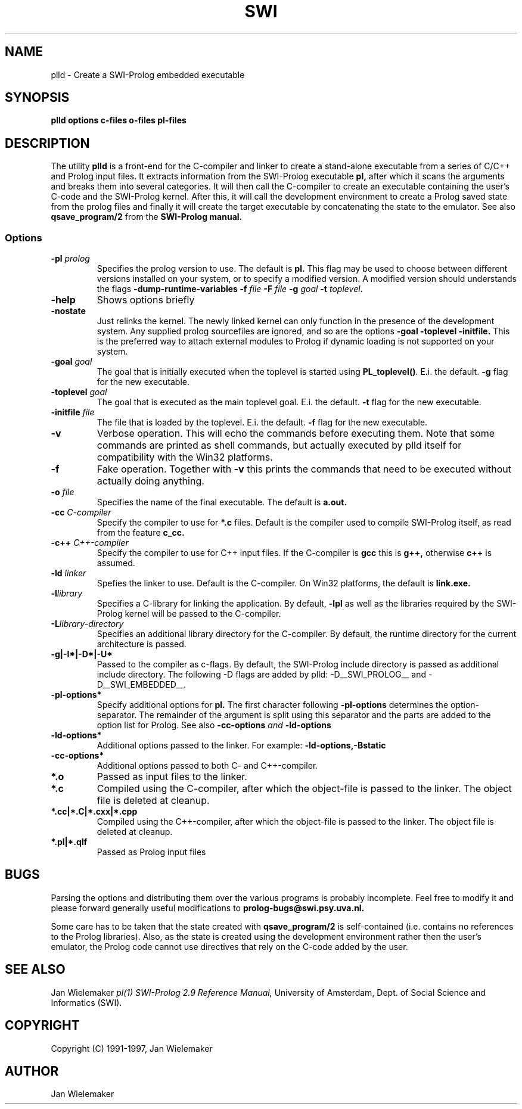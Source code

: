 .TH SWI 1 "May 18 1996"
.SH NAME
plld \- Create a SWI-Prolog embedded executable
.SH SYNOPSIS
.BR plld
.BI "options" " " "c-files" " " "o-files" 
.BI "pl-files"
.br
.SH DESCRIPTION
The utility
.BI plld
is a front-end for the C-compiler and linker to create a stand-alone
executable from a series of C/C++ and Prolog input files. It extracts
information from the SWI-Prolog executable
.B pl,
after which it scans the arguments and breaks them into several
categories.  It will then call the C-compiler to create an executable
containing the user's C-code and the SWI-Prolog kernel.  After this,
it will call the development environment to create a Prolog saved
state from the prolog files and finally it will create the target
executable by concatenating the state to the emulator.  See also
.BI qsave_program/2
from the
.BI SWI-Prolog " " manual.

.SS Options
.TP
.BI \-pl " prolog"
Specifies the prolog version to use.  The default is
.BI pl.
This flag may be used to choose between different versions installed
on your system, or to specify a modified version.  A modified version
should understands the flags
.BI \-dump-runtime-variables
.BI \-f " file"
.BI \-F " file"
.BI \-g " goal"
.BI \-t " toplevel".
.TP
.BI \-help
Shows options briefly
.TP
.BI \-nostate
Just relinks the kernel.  The newly linked kernel can only function
in the presence of the development system.  Any supplied prolog sourcefiles
are ignored, and so are the options
.BI \-goal
.BI \-toplevel
.BI \-initfile.
This is the preferred way to attach external modules to Prolog if
dynamic loading is not supported on your system.
.TP
.BI \-goal " goal"
The goal that is initially executed when the toplevel is started using
.BI "PL_toplevel()" .
E.i. the default.
.BI \-g
flag for the new executable.
.TP
.BI \-toplevel " goal"
The goal that is executed as the main toplevel goal.  E.i. the default.
.BI \-t
flag for the new executable.
.TP
.BI \-initfile " file"
The file that is loaded by the toplevel.  E.i. the default.
.BI \-f
flag for the new executable.
.TP
.BI \-v
Verbose operation.  This will echo the commands before executing them.
Note that some commands are printed as shell commands, but actually
executed by plld itself for compatibility with the Win32 platforms.
.TP
.BI \-f
Fake operation.  Together with
.BI \-v
this prints the commands that need to be executed without actually
doing anything.
.TP
.BI \-o " file"
Specifies the name of the final executable.  The default is
.BI a.out.
.TP
.BI \-cc " C-compiler"
Specify the compiler to use for
.BI *.c
files.  Default is the compiler used to compile SWI-Prolog itself,
as read from the feature
.BI c_cc.
.TP
.BI -c++ " C++-compiler"
Specify the compiler to use for C++ input files.  If the C-compiler
is
.BI gcc
this is
.BI g++,
otherwise
.BI c++
is assumed.
.TP
.BI \-ld " linker"
Spefies the linker to use.  Default is the C-compiler.  On Win32
platforms, the default is
.BI link.exe.
.TP
.BI \-l "library"
Specifies a C-library for linking the application.  By default,
.BI -lpl
as well as the libraries required by the SWI-Prolog kernel will be
passed to the C-compiler.
.TP
.BI \-L "library-directory"
Specifies an additional library directory for the C-compiler.  By
default, the runtime directory for the current architecture is passed.
.TP
.BI \-g|-I*|-D*|-U*
Passed to the compiler as c-flags.  By default, the SWI-Prolog include
directory is passed as additional include directory.  The following -D
flags are added by plld: -D__SWI_PROLOG__ and -D__SWI_EMBEDDED__.
.TP
.BI \-pl-options*
Specify additional options for
.BI pl.
The first character following
.BI \-pl-options
determines the option-separator.  The remainder of the argument is
split using this separator and the parts are added to the option list
for Prolog.  See also
.BI \-cc-options " and " \-ld-options
.TP
.BI \-ld-options*
Additional options passed to the linker.  For example:
.BI \-ld-options,-Bstatic
.TP
.BI \-cc-options*
Additional options passed to both C- and C++-compiler.
.TP
.BI *.o
Passed as input files to the linker.
.TP
.BI *.c
Compiled using the C-compiler, after which the object-file is passed
to the linker.  The object file is deleted at cleanup.
.TP
.BI *.cc|*.C|*.cxx|*.cpp
Compiled using the C++-compiler, after which the object-file is passed
to the linker.  The object file is deleted at cleanup.
.TP
.BI *.pl|*.qlf
Passed as Prolog input files
.SH BUGS
Parsing the options and distributing them over the various programs is
probably incomplete. Feel free to modify it and please forward generally
useful modifications to
.BI prolog-bugs@swi.psy.uva.nl.

Some care has to be taken that the state created with
.BI qsave_program/2
is self-contained (i.e. contains no references to the Prolog libraries).
Also, as the state is created using the development environment rather
then the user's emulator, the Prolog code cannot use directives that
rely on the C-code added by the user.
.SH "SEE ALSO"
Jan Wielemaker
.I pl(1)
.I SWI-Prolog 2.9 Reference Manual,
University of Amsterdam, Dept. of Social Science and Informatics (SWI).
.SH COPYRIGHT
Copyright (C) 1991-1997, Jan Wielemaker
.SH AUTHOR
Jan Wielemaker
